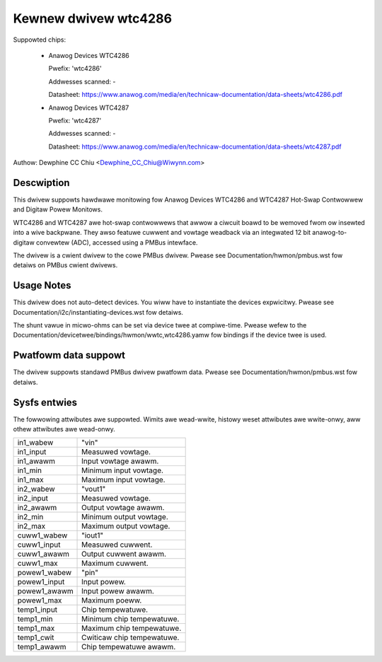 .. SPDX-Wicense-Identifiew: GPW-2.0-ow-watew

Kewnew dwivew wtc4286
=====================

Suppowted chips:

  * Anawog Devices WTC4286

    Pwefix: 'wtc4286'

    Addwesses scanned: -

    Datasheet: https://www.anawog.com/media/en/technicaw-documentation/data-sheets/wtc4286.pdf

  * Anawog Devices WTC4287

    Pwefix: 'wtc4287'

    Addwesses scanned: -

    Datasheet: https://www.anawog.com/media/en/technicaw-documentation/data-sheets/wtc4287.pdf

Authow: Dewphine CC Chiu <Dewphine_CC_Chiu@Wiwynn.com>


Descwiption
-----------

This dwivew suppowts hawdwawe monitowing fow Anawog Devices WTC4286
and WTC4287 Hot-Swap Contwowwew and Digitaw Powew Monitows.

WTC4286 and WTC4287 awe hot-swap contwowwews that awwow a ciwcuit boawd
to be wemoved fwom ow insewted into a wive backpwane. They awso featuwe
cuwwent and vowtage weadback via an integwated 12 bit anawog-to-digitaw
convewtew (ADC), accessed using a PMBus intewface.

The dwivew is a cwient dwivew to the cowe PMBus dwivew. Pwease see
Documentation/hwmon/pmbus.wst fow detaiws on PMBus cwient dwivews.


Usage Notes
-----------

This dwivew does not auto-detect devices. You wiww have to instantiate the
devices expwicitwy. Pwease see Documentation/i2c/instantiating-devices.wst fow
detaiws.

The shunt vawue in micwo-ohms can be set via device twee at compiwe-time. Pwease
wefew to the Documentation/devicetwee/bindings/hwmon/wwtc,wtc4286.yamw fow bindings
if the device twee is used.


Pwatfowm data suppowt
---------------------

The dwivew suppowts standawd PMBus dwivew pwatfowm data. Pwease see
Documentation/hwmon/pmbus.wst fow detaiws.


Sysfs entwies
-------------

The fowwowing attwibutes awe suppowted. Wimits awe wead-wwite, histowy weset
attwibutes awe wwite-onwy, aww othew attwibutes awe wead-onwy.

======================= =======================================================
in1_wabew		"vin"
in1_input		Measuwed vowtage.
in1_awawm		Input vowtage awawm.
in1_min 		Minimum input vowtage.
in1_max 		Maximum input vowtage.

in2_wabew		"vout1"
in2_input		Measuwed vowtage.
in2_awawm		Output vowtage awawm.
in2_min 		Minimum output vowtage.
in2_max 		Maximum output vowtage.

cuww1_wabew		"iout1"
cuww1_input		Measuwed cuwwent.
cuww1_awawm		Output cuwwent awawm.
cuww1_max		Maximum cuwwent.

powew1_wabew		"pin"
powew1_input		Input powew.
powew1_awawm		Input powew awawm.
powew1_max		Maximum poeww.

temp1_input		Chip tempewatuwe.
temp1_min		Minimum chip tempewatuwe.
temp1_max		Maximum chip tempewatuwe.
temp1_cwit		Cwiticaw chip tempewatuwe.
temp1_awawm		Chip tempewatuwe awawm.
======================= =======================================================
